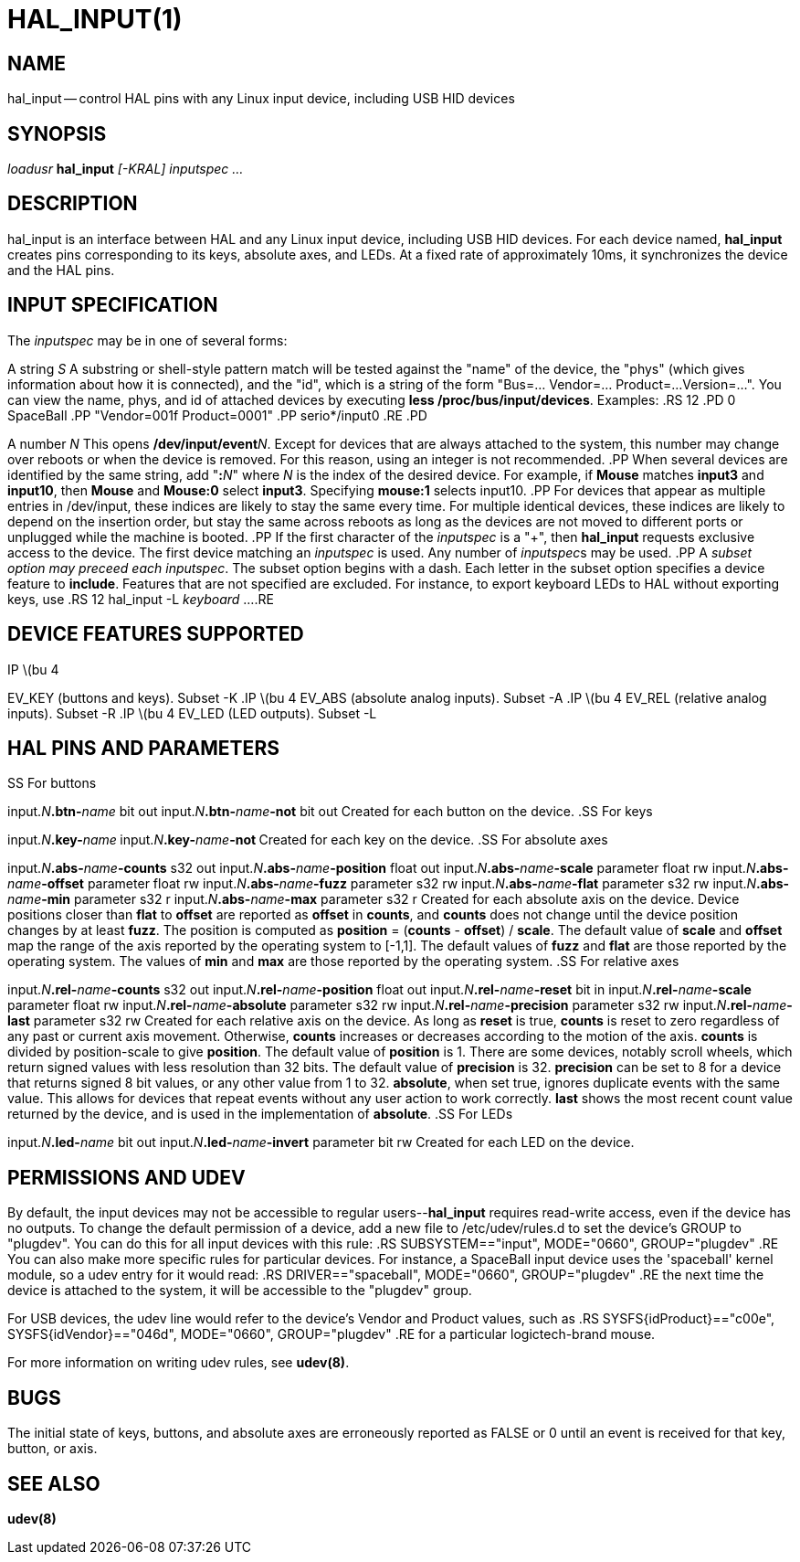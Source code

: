 = HAL_INPUT(1)
:manmanual: HAL Components
:mansource: ../man/man1/hal_input.1.asciidoc
:man version : 



== NAME
hal_input -- control HAL pins with any Linux input device, including USB HID devices


== SYNOPSIS
__loadusr__ **hal_input** __[-KRAL] inputspec ...__


== DESCRIPTION
hal_input is an interface between HAL and any Linux input device, including USB
HID devices.  For each device named, **hal_input** creates pins corresponding
to its keys, absolute axes, and LEDs.  At a fixed rate of approximately 10ms,
it synchronizes the device and the HAL pins.


== INPUT SPECIFICATION
The __inputspec__ may be in one of several forms:

A string __S__
A substring or shell-style pattern match will be tested against the "name"
of the device, the "phys" (which gives information about how it is connected),
and the "id", which is a string of the form "Bus=... Vendor=... Product=...
Version=...".  You can view the name, phys, and id of attached devices by executing **less /proc/bus/input/devices**.  Examples:
.RS 12
.PD 0
SpaceBall
.PP
"Vendor=001f Product=0001"
.PP
serio*/input0
.RE
.PD

A number __N__
This opens **/dev/input/event**__N__.  Except for devices that are always
attached to the system, this number may change over reboots or when the device
is removed.  For this reason, using an integer is not recommended.
.PP
When several devices are identified by the same string, add "**:**__N__" where
__N__ is the index of the desired device.  For example, if **Mouse**
matches **input3** and **input10**, then **Mouse** and **Mouse:0**
select **input3**.  Specifying **mouse:1** selects input10.
.PP
For devices that appear as multiple entries in /dev/input, these indices are
likely to stay the same every time.  For multiple identical devices, these
indices are likely to depend on the insertion order, but stay the same across
reboots as long as the devices are not moved to different ports or unplugged
while the machine is booted.
.PP
If the first character of the __inputspec__ is a "+", then **hal_input**
requests exclusive access to the device.  The first device matching an
__inputspec__ is used.  Any number of __inputspec__s may be used.
.PP
A __subset option may preceed each inputspec__.  The subset option
begins with a dash.  Each letter in the subset option specifies a device
feature to **include**.  Features that are not specified are excluded.
For instance, to export keyboard LEDs to HAL without exporting keys, use
.RS 12
hal_input -L __keyboard__ ...
.RE



== DEVICE FEATURES SUPPORTED
.IP \(bu 4
EV_KEY (buttons and keys).  Subset -K
.IP \(bu 4
EV_ABS (absolute analog inputs).  Subset -A
.IP \(bu 4
EV_REL (relative analog inputs).  Subset -R
.IP \(bu 4
EV_LED (LED outputs).  Subset -L


== HAL PINS AND PARAMETERS
.SS For buttons

input.__N__**.btn-**__name__ bit out
input.__N__**.btn-**__name__**-not** bit out
Created for each button on the device.
.SS For keys

input.__N__**.key-**__name__**
**input.__N__**.key-**__name__**-not
**Created for each key on the device.
.SS For absolute axes

input.__N__**.abs-**__name__**-counts** s32 out
input.__N__**.abs-**__name__**-position** float out
input.__N__**.abs-**__name__**-scale** parameter float rw
input.__N__**.abs-**__name__**-offset** parameter float rw
input.__N__**.abs-**__name__**-fuzz** parameter s32 rw
input.__N__**.abs-**__name__**-flat** parameter s32 rw
input.__N__**.abs-**__name__**-min** parameter s32 r
input.__N__**.abs-**__name__**-max** parameter s32 r
Created for each absolute axis on the device.  Device positions closer than
**flat** to **offset** are reported as **offset** in **counts**, and
**counts** does not change until the device position changes by at least
**fuzz**.  The position is computed as **position** = (**counts** -
**offset**) / **scale**.  The default value of **scale** and **offset**
map the range of the axis reported by the operating system to [-1,1].  The
default values of **fuzz** and **flat** are those reported by the operating
system.  The values of **min** and **max** are those reported by the
operating system.
.SS For relative axes

input.__N__**.rel-**__name__**-counts** s32 out
input.__N__**.rel-**__name__**-position** float out
input.__N__**.rel-**__name__**-reset** bit in
input.__N__**.rel-**__name__**-scale** parameter float rw
input.__N__**.rel-**__name__**-absolute** parameter s32 rw
input.__N__**.rel-**__name__**-precision** parameter s32 rw
input.__N__**.rel-**__name__**-last** parameter s32 rw
Created for each relative axis on the device.  As long as **reset** is true,
**counts** is reset to zero regardless of any past or current axis movement.
Otherwise, **counts** increases or decreases according to the motion of the
axis.  **counts** is divided by position-scale to give **position**.
The default value of **position** is 1.  There are some devices, notably
scroll wheels, which return signed values with less resolution than 32 bits.
The default value of **precision** is 32.  **precision** can be set to 8
for a device that returns signed 8 bit values, or any other value from 1 to 32.
**absolute**, when set true, ignores duplicate events with the same value.
This allows for devices that repeat events without any user action to work
correctly.  **last** shows the most recent count value returned by the
device, and is used in the implementation of **absolute**.
.SS For LEDs

input.__N__**.led-**__name__ bit out
input.__N__**.led-**__name__**-invert** parameter bit rw
Created for each LED on the device.


== PERMISSIONS AND UDEV
By default, the input devices may not be accessible to regular
users--**hal_input** requires read-write access, even if the device has no
outputs.  To change the default permission of a device, add a new file to
/etc/udev/rules.d to set the device's GROUP to "plugdev".  You can do this for
all input devices with this rule:
.RS
SUBSYSTEM=="input", MODE="0660", GROUP="plugdev"
.RE
You can also make more specific rules for particular devices.  For instance, a
SpaceBall input device uses the 'spaceball' kernel module, so a udev entry for
it would read:
.RS
DRIVER=="spaceball", MODE="0660", GROUP="plugdev"
.RE
the next time the device is attached to the system, it will be accessible
to the "plugdev" group.

For USB devices, the udev line would refer to the device's Vendor and Product
values, such as 
.RS
SYSFS{idProduct}=="c00e", SYSFS{idVendor}=="046d", MODE="0660", GROUP="plugdev"
.RE
for a particular logictech-brand mouse.

For more information on writing udev rules, see **udev(8)**.


== BUGS
The initial state of keys, buttons, and absolute axes are erroneously reported
as FALSE or 0 until an event is received for that key, button, or axis.


== SEE ALSO
**udev(8)**
